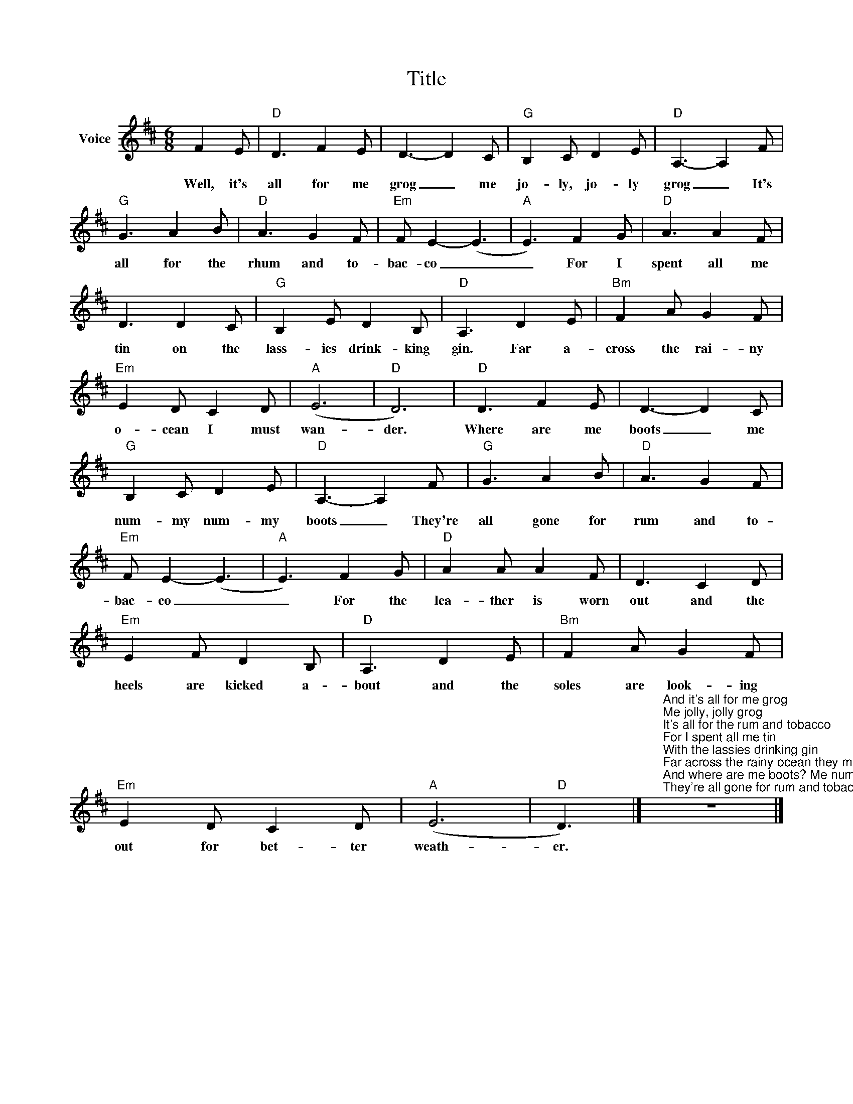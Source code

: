 X:1
T:Title
L:1/8
M:6/8
I:linebreak $
K:D
V:1 treble nm="Voice"
V:1
 F2 E |"D" D3 F2 E | D3- D2 C |"G" B,2 C D2 E |"D" A,3- A,2 F |"G" G3 A2 B |"D" A3 G2 F | %7
w: Well, it's|all for me|grog _ me|jo- ly, jo- ly|grog _ It's|all for the|rhum and to-|
"Em" F E2- (E3 |"A" E3) F2 G |"D" A3 A2 F | D3 D2 C |"G" B,2 E D2 B, |"D" A,3 D2 E | %13
w: bac- co _|_ For I|spent all me|tin on the|lass- ies drink- king|gin. Far a-|
"Bm" F2 A G2 F |"Em" E2 D C2 D |"A" (E6 |"D" D6) |"D" D3 F2 E | D3- D2 C |"G" B,2 C D2 E | %20
w: cross the rai- ny|o- cean I must|wan-|der.|Where are me|boots _ me|num- my num- my|
"D" A,3- A,2 F |"G" G3 A2 B |"D" A3 G2 F |"Em" F E2- (E3 |"A" E3) F2 G |"D" A2 A A2 F | D3 C2 D | %27
w: boots _ They're|all gone for|rum and to-|bac- co _|_ For the|lea- ther is worn|out and the|
"Em" E2 F D2 B, |"D" A,3 D2 E |"Bm" F2 A G2 F |"Em" E2 D C2 D |"A" (E6 |"D" D3) |] %33
w: heels are kicked a-|bout and the|soles are look- ing|out for bet- ter|weath-|er.|
"^And it's all for me grog\nMe jolly, jolly grog\nIt's all for the rum and tobacco\nFor I spent all me tin\nWith the lassies drinking gin\nFar across the rainy ocean they must wander\nAnd where are me boots? Me numby-nummy boots\nThey're all gone for rum and tobacco\nFor the leather has worn out\nAnd the heels are kicked about\nAnd the soles are looking out for better weather\nChorus\nWhere is me coat? Me numby-nummy coat\nIt's all gone for rum and tobacco\nFor the buttons went astray\nAnd me pockets ripped away\nAnd the lane is looking for better weather\nChorus\nAnd where is me bed? Me numby-nummy bed\nIt's all gone for rum and tobacco\nRocked her to her hair and now the mattress is a core\nAnd the springs are looking out for better weather\nChorus\nAnd where is me wench? Me numby-numby wench\nShe's all gone for rum and tobacco\nFor her teeth are falling out\nAnd her breast they flop about\nAnd her arse is looking out for better weather\nChorus\nAnd where is me man, Me numby-numby man\nHe’s all gone for rum and tobacco\nFor he’s balding on the top\nAnd his belly’s about to pop\nAnd his stones are looking out for better weather\nChorus X 2" z6 |] %34
w: |

